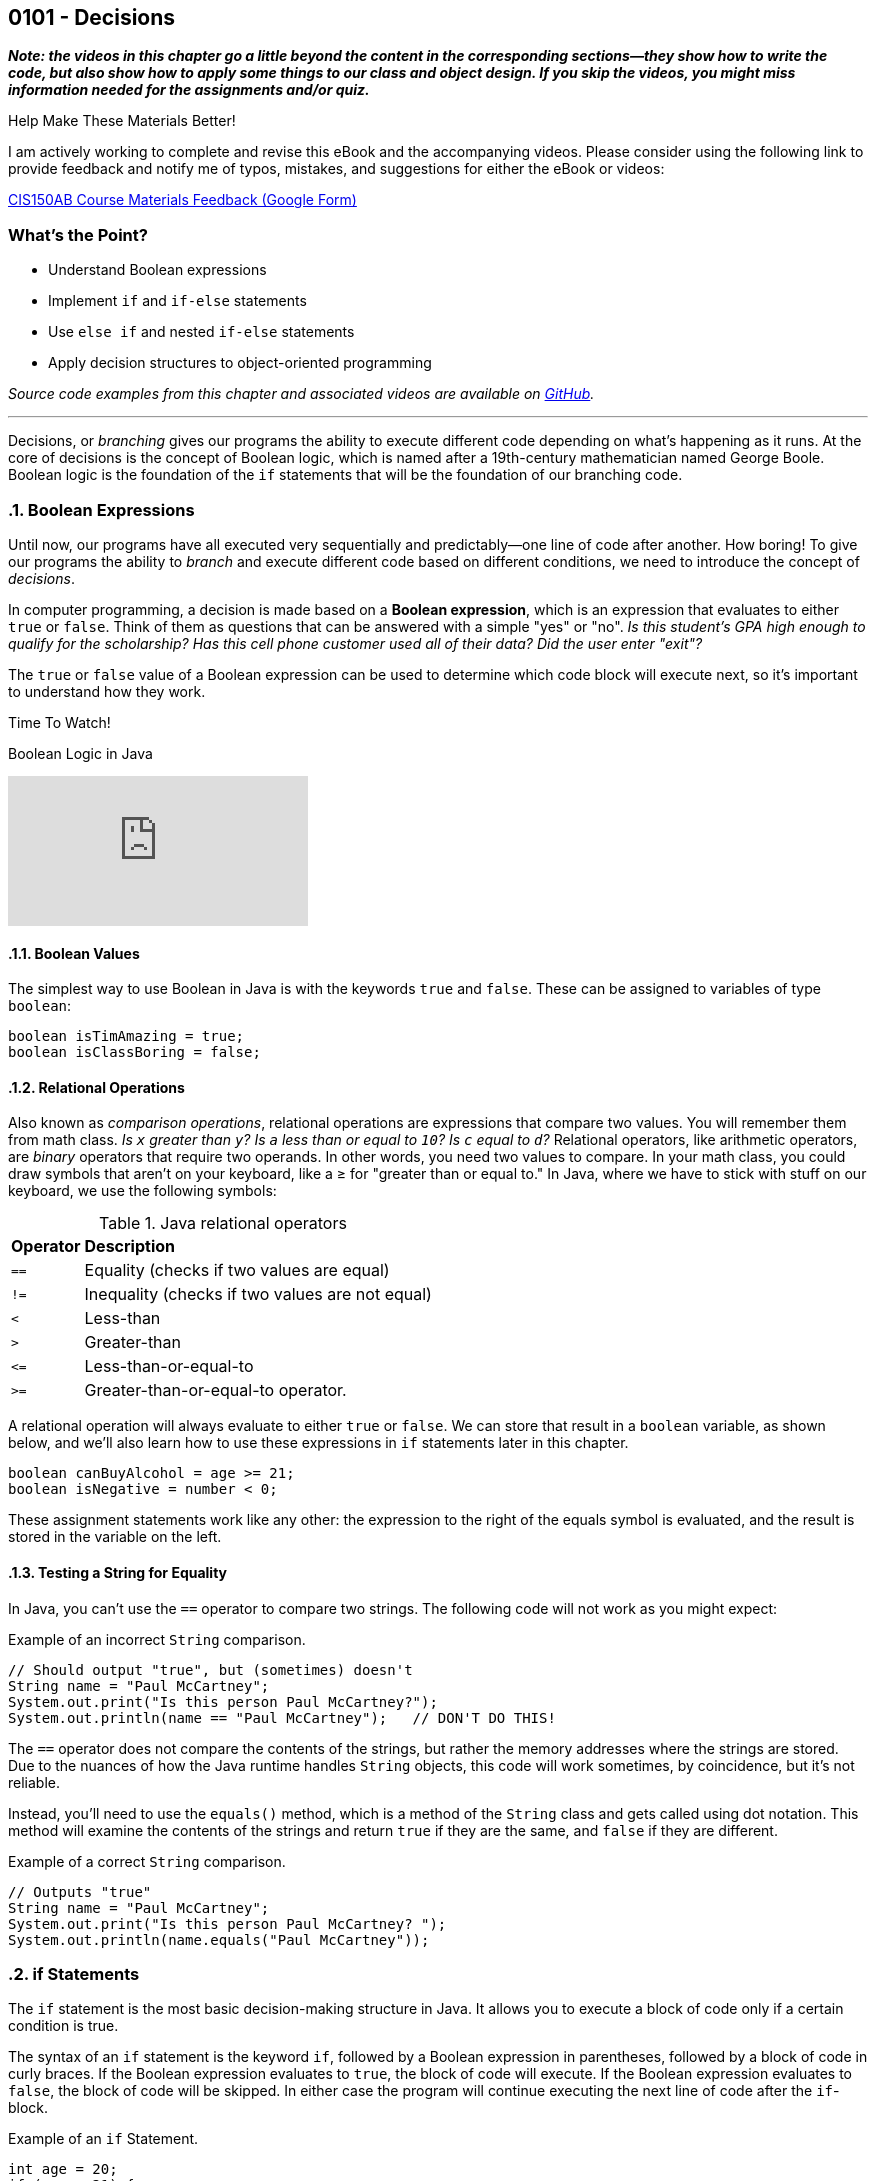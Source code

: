 :imagesdir: images
:sourcedir: source
// The following corrects the directories if this is included in the index file.
ifeval::["{docname}" == "index"]
:imagesdir: chapter-5-decisions/images
:sourcedir: chapter-5-decisions/source
endif::[]

== 0101 - Decisions

//TODO: Need this "video has more" disclaimer elsewhere?
*_Note: the videos in this chapter go a little beyond the content in the corresponding sections--they show how to write the code, but also show how to apply some things to our class and object design. If you skip the videos, you might miss information needed for the assignments and/or quiz._*

.Help Make These Materials Better!
****
I am actively working to complete and revise this eBook and the accompanying videos. Please consider using the following link to provide feedback and notify me of typos, mistakes, and suggestions for either the eBook or videos:

https://forms.gle/4173pZ1yPuNX7pku6[CIS150AB Course Materials Feedback (Google Form)^]
****

:sectnums!:
=== What's the Point?
* Understand Boolean expressions
* Implement `if` and `if-else` statements
* Use `else if` and nested `if-else` statements
* Apply decision structures to object-oriented programming 


_Source code examples from this chapter and associated videos are available on https://github.com/timmcmichael/EMCCTimFiles/tree/4bf0da6df6f4fe3e3a0ccd477b4455df400cffb6/OOP%20with%20Java%20(CIS150AB)/05%20Decisions[GitHub^]._

:sectnums:
'''

Decisions, or _branching_ gives our programs the ability to execute different code depending on what's happening as it runs.
At the core of decisions is the concept of Boolean logic, which is named after a 19th-century mathematician named George Boole.
Boolean logic is the foundation of the `if` statements that will be the foundation of our branching code.

=== Boolean Expressions

Until now, our programs have all executed very sequentially and predictably--one line of code after another.
How boring!
To give our programs the ability to _branch_ and execute different code based on different conditions, we need to introduce the concept of _decisions_.

In computer programming, a decision is made based on a *Boolean expression*, which is an expression that evaluates to either `true` or `false`.
Think of them as questions that can be answered with a simple "yes" or "no".
_Is this student's GPA high enough to qualify for the scholarship? Has this cell phone customer used all of their data? Did the user enter "exit"?_

The `true` or `false` value of a Boolean expression can be used to determine which code block will execute next, so it's important to understand how they work. 


.Time To Watch!
****
Boolean Logic in Java

// https://youtu.be/npMQkQ2oCAU

video::npMQkQ2oCAU[youtube, list=PL_Lc2HVYD16Y-vLXkIgggjYrSdF5DEFnU]
// File from video:

// * N/A
****

==== Boolean Values

The simplest way to use Boolean in Java is with the keywords `true` and `false`.
These can be assigned to variables of type `boolean`:

[source,java]
----
boolean isTimAmazing = true;
boolean isClassBoring = false;
----

==== Relational Operations
Also known as _comparison operations_, relational operations are expressions that compare two values. 
You will remember them from math class. _Is `x` greater than `y`? Is `a` less than or equal to `10`? Is `c` equal to `d`?_
Relational operators, like arithmetic operators, are _binary_ operators that require two operands. 
In other words, you need two values to compare.
In your math class, you could draw symbols that aren't on your keyboard, like a &#8805; for "greater than or equal to."
In Java, where we have to stick with stuff on our keyboard, we use the following symbols:

.Java relational operators
[cols="1,5", %header, stripes=even,width="50%"]
|===
|*Operator* |*Description*
| `==`
| Equality (checks if two values are equal)
| `!=`
| Inequality (checks if two values are not equal)
| `<`
| Less-than
| `>`
| Greater-than
| `&lt;&#61;`
| Less-than-or-equal-to
| `>=`
| Greater-than-or-equal-to operator.
|===

A relational operation will always evaluate to either `true` or `false`.
We can store that result in a `boolean` variable, as shown below, and we'll also learn how to use these expressions in `if` statements later in this chapter.

[source,java]
----
boolean canBuyAlcohol = age >= 21;
boolean isNegative = number < 0;
----

These assignment statements work like any other: the expression to the right of the equals symbol is evaluated, and the result is stored in the variable on the left.

==== Testing a String for Equality

In Java, you can't use the `==` operator to compare two strings.
The following code will not work as you might expect:

.Example of an incorrect `String` comparison.
[source,java]
----
// Should output "true", but (sometimes) doesn't
String name = "Paul McCartney";
System.out.print("Is this person Paul McCartney?");
System.out.println(name == "Paul McCartney");   // DON'T DO THIS!
----

The `==` operator does not compare the contents of the strings, but rather the memory addresses where the strings are stored.
Due to the nuances of how the Java runtime handles `String` objects, this code will work sometimes, by coincidence, but it's not reliable.

Instead, you'll need to use the `equals()` method, which is a method of the `String` class and gets called using dot notation.
This method will examine the contents of the strings and return `true` if they are the same, and `false` if they are different.

.Example of a correct `String` comparison.
[source,java]
----
// Outputs "true"
String name = "Paul McCartney";
System.out.print("Is this person Paul McCartney? ");
System.out.println(name.equals("Paul McCartney"));
----

=== if Statements

The `if` statement is the most basic decision-making structure in Java.
It allows you to execute a block of code only if a certain condition is true.

The syntax of an `if` statement is the keyword `if`, followed by a Boolean expression in parentheses, followed by a block of code in curly braces.
If the Boolean expression evaluates to `true`, the block of code will execute.
If the Boolean expression evaluates to `false`, the block of code will be skipped.
In either case the program will continue executing the next line of code after the `if`-block.

.Example of an `if` Statement.
[source,java]
----
int age = 20;
if (age < 21) {
    System.out.println("You can't buy alcohol.");
}
System.out.println("Keep that in mind when you go to the store!");
----

In this example, the `if` statement checks if the variable `age` is less than `21`.
Since `20` is less than `21`, the Boolean expression evaluates to `true`, and the block of code inside the `if` statement is executed--and it prints "You can't buy alcohol."
The program then continues to the next line of code, which prints "Keep that in mind when you go to the store!"

If the value of `age` were `22`, the Boolean expression would evaluate to `false`, and the block of code inside the `if` statement would be skipped.
The program would then continue to the next line of code, which prints "Keep that in mind when you go to the store!"

Keep in mind, the parentheses after the `if` keyword can contain any Boolean expression--not just this simple example.

=== Adding an `else` Block

An `if` statement simply determines whether or not to execute a single block of code.
If you want to choose between two blocks of code, you can add an `else` block to the `if` statement.
The syntax is simple: after the `if` block, add the keyword `else`, followed by a block of code in curly braces.

.Example of an `if-else` Statement.
[source,java]
----
int age = 20;
if (age < 21) {
    System.out.println("You can't buy alcohol.");
}
else {
    System.out.println("You can buy alcohol.");
}
System.out.println("Keep that in mind when you go to the store!");
----

An `if-else` statement will always execute one block of code or the other, but never both.
Basically, it's an either-or situation.

.Time To Watch!
****
if and if-else Statements in Java

// https://youtu.be/YytQwS4F6fE

video::YytQwS4F6fE[youtube, list=PL_Lc2HVYD16Y-vLXkIgggjYrSdF5DEFnU]
File from video:

* https://raw.githubusercontent.com/timmcmichael/EMCCTimFiles/refs/heads/main/OOP%20with%20Java%20(CIS150AB)/05%20Decisions/MadJokes.java[`MadJokes.java`]

****

.Interesting!
****
Java includes a shorthand form of an if-else statement called the _ternary operator_, which uses the question mark symbol. It's a useful little trick, but it can be confusing for beginner--and for the people reading your code later. We won't look at them in this course, but a web search should turn up plenty of examples if you are curious.

Assignments in my course require you to actually use if-else statements, so you shouldn't use the ternary operator in code you submit to me.
****

=== The `if-else if` Structure

The `if-else` structure is great for choosing between two blocks of code, but what if you have more than two options?
To handle this, you can chain multiple `if-else` statements together.

.`WeatherRecord.java` (excerpt). Example of an `if-else if` statement. See https://github.com/timmcmichael/EMCCTimFiles/tree/4bf0da6df6f4fe3e3a0ccd477b4455df400cffb6/OOP%20with%20Java%20(CIS150AB)/05%20Decisions[GitHub^] for the full file.
[source,java]
----
public class WeatherRecord {
    // Fields
    private String date;
    private int highTemperature;
    private double averageWindSpeed;

    public String getTempDescription() {
        if (this.highTemperature > 90) {
            return "Hot";
        } else if (this.highTemperature > 70) {
            return "Warm";
        } else if (this.highTemperature > 50) {
            return "Cool";
        } else {
            return "Cold";
        }
    }
}
----

In this example, the `getDescription()` method will return a `String` that describes the weather based on the high temperature of the day.

* If the high temperature is greater than `90`, the method will return "Hot".
* If the high temperature is greater than `70`, the method will return "Warm".
* If the high temperature is greater than `50`, the method will return "Cool".
* If the high temperature is `50` or less, the method will return "Cold".

The code begins with the first statement, and if it evaluates to `true`, the corresponding block of code will execute.
If the first statement evaluates to `false`, the program will move on to the next `else if` statement, and so on.
Once a code block is executed, it will hit a `return` statement, which will exit the method and not evaluate any other blocks of code.
Therefore, only one block of code will execute.
If the program gets through the entire structure without finding a `true` condition, it will execute the block of code in the `else` block, if one is present.

If you're looking at that code critically, you might notice that the `else` block is not strictly necessary. 
You could just put the `return "Cold";` statement at the end of the method, and it would work the same way. 
However, that depends on the logic of the `if-else if` structure and whether or not you're using `return` statements in the blocks of code.

.Interesting!
****
The above example shows one clever use of decisions in an object class. You'd think that a `getDescription()` method would return the value of a field called `description`, but there is no field. Instead, it just uses a decision structure to return a description based on the `highTemperature` field.
****

In summary, An `if-else if` structure can execute, at most, one block of code. 
If an `else` block is included at the end, it guarantees that exactly one block of code will execute.

.Time To Watch!
****
`if-else if` Statements in Java

_Note: This video also shows how to use `if` statements in an OOP context, specifically to help with encapsulation._

// https://youtu.be/ismb63p4N4A

video::ismb63p4N4A[youtube, list=PL_Lc2HVYD16Y-vLXkIgggjYrSdF5DEFnU]
Files from video:

* Starter file: https://raw.githubusercontent.com/timmcmichael/EMCCTimFiles/refs/heads/main/OOP%20with%20Java%20(CIS150AB)/05%20Decisions/K12Student.java[`K12Student.java`]
* Starter file: https://raw.githubusercontent.com/timmcmichael/EMCCTimFiles/refs/heads/main/OOP%20with%20Java%20(CIS150AB)/05%20Decisions/K12StudentDemo.java[`K12StudentDemo`]

* Finished code: https://raw.githubusercontent.com/timmcmichael/EMCCTimFiles/refs/heads/main/OOP%20with%20Java%20(CIS150AB)/05%20Decisions/K12StudentFinished.java[`K12StudentFinished`]
* Finished code: https://raw.githubusercontent.com/timmcmichael/EMCCTimFiles/refs/heads/main/OOP%20with%20Java%20(CIS150AB)/05%20Decisions/K12StudentDemoFinished.java[`K12StudentDemo`]
****

=== Nested if-else Statements

If we want a block of code to execute only if two different conditions are met, we can place `if` statements inside of each other--which is called _nesting_.
Nested if statements check multiple conditions in a hierarchical way: if one condition is met, it will proceed and check the next condition; if the first condition is not met, it will skip the inner `if` block.

.Basic structure of a nested `if-else` statement.
[source,java]
----
if (condition1) {
    if (condition2) {
        // executes if both condition1 and condition2 are true
    }
    else {
        // executes if condition1 is true and condition2 is false
    }
}
else {
    // executes if condition1 is false
}
----

In the example below, the outermost if-else structure checks the high temperature of the day. 
The if-else structures within those blocks checks the average wind speed and returns an appropriate description.

.`WeatherRecord.java` (excerpt). Example of a nested `if-else` statement. See https://github.com/timmcmichael/EMCCTimFiles/tree/4bf0da6df6f4fe3e3a0ccd477b4455df400cffb6/OOP%20with%20Java%20(CIS150AB)/05%20Decisions[GitHub^] for the full file.
[source,java]
----
public String getFullDescription() {
        if (this.highTemperature > 90) {
            if (this.averageWindSpeed > 10) {
                return "Hot and Windy";
            } else {
                return "Hot";
            }
        } else if (this.highTemperature > 70) {
            if (this.averageWindSpeed > 10) {
                return "Warm and Windy";
            } else {
                return "Warm";
            }
        } else if (this.highTemperature > 50) {
            if (this.averageWindSpeed > 10) {
                return "Cool and Windy";
            } else {
                return "Cool";
            }
        } else {
            if (this.averageWindSpeed > 10) {
                return "Cold and Windy";
            } else {
                return "Cold";
            }
        }
    }
----

.Time To Watch!
****
Nested if-else Statements in Java

// https://youtu.be/bKqlmhtaKd8
video::bKqlmhtaKd8[youtube, list=PL_Lc2HVYD16Y-vLXkIgggjYrSdF5DEFnU]

_Note: This video also shows how to use `if` statements in an OOP context, specifically to help with encapsulation._

Files from video:

* Starter file: https://raw.githubusercontent.com/timmcmichael/EMCCTimFiles/refs/heads/main/OOP%20with%20Java%20(CIS150AB)/05%20Decisions/VinylRecord.java[`VinylRecord.java`]
* Starter file: https://raw.githubusercontent.com/timmcmichael/EMCCTimFiles/refs/heads/main/OOP%20with%20Java%20(CIS150AB)/05%20Decisions/VinylRecordDemo.java[`VinylRecordDemo.java`]

* Finished code: https://raw.githubusercontent.com/timmcmichael/EMCCTimFiles/refs/heads/main/OOP%20with%20Java%20(CIS150AB)/05%20Decisions/VinylRecordFinished.java[`VinylRecordFinished.java`]
* Finished code: https://raw.githubusercontent.com/timmcmichael/EMCCTimFiles/refs/heads/main/OOP%20with%20Java%20(CIS150AB)/05%20Decisions/VinylRecordDemoFinished.java[`VinylRecordDemoFinished.java`]
****


=== Using Logical Operators
In addition to the relational operators, Java also includes logical operators we can use to make more complex Boolean expressions.
A logical operator is a binary operation, so it takes two operands--but the operands are Boolean expressions instead of numbers.

.Java logical operators
[cols="1,1,5", %header, stripes=even,width="75%"]
|===
| *Operator* |*Name* |*Description*
|`&&`
|AND 
|Evaluates to `true` if *both* operands are `true`
| `\|\|`
| OR
| Evaluates to `true` if *either* operand is `true`
| `!`
| NOT
| Evaluates to `true` if the operand is `false`; evaluates to `false` if the operand is `true`
|===

These operators can be used to combine multiple Boolean expressions into a single, more complex expression.
For example, you could check if a student is eligible for a scholarship based on both their GPA (3.5 or better) and their age (younger than 25).

.Example of a decision using a logical AND operation.
[source,java]
----
if (gpa >= 3.5 && age < 25) {
    System.out.println("You qualify for the scholarship!");
}
----

In this example, the `&&` operator is used to combine two Boolean expressions.
The `if` statement will only execute the block of code if both expressions are `true`.

TIP: Often, the logic you create using an AND operation can be implemented using nested if-else statements, and vice versa.

The OR operation is similar, but only one of the expressions needs to be `true` for the entire expression to be `true`.

.Example of a decision using a logical OR operation.
[source,java]
----
boolean isTimAmazing = false;
boolean isClassFun = true;

if (isTimAmazing || isClassFun) {
    System.out.println("You should take this class!");
}
----

Both operands in an AND or OR operation have to be complete Boolean expressions.
Put another way, each side of the `&&` or `||` operator must be able to evaluate to `true` or `false` on its own.
The following code is a very common beginner mistake and will *not* compile:

`if (percentage >= 80 && < 90) { ... }`

This reads like "if the percentage is greater than or equal to 80 and less than 90," but the second part of the expression is not a complete Boolean expression. 
You need to include the variable name and the comparison operator on both sides of the `&&` operator.

The NOT operation is a little different, as it only takes one operand (making it a _unary_ operator_, if you've nerdy about words, like I am).
It simply inverts the value of the operand.
If the operand is `true`, the NOT operation will evaluate to `false`.
If the operand is `false`, the NOT operation will evaluate to `true`.

.Example of a decision using a logical NOT operation.
[source,java]
----
boolean isTimAmazing = false;

if (!isTimAmazing) {
    System.out.println("At least his mom still loves him!");
}
----

==== Range Checking
There are a lot of situations where you might need to combine multiple conditions to make a decision, but one of the most common is _range checking_.
Range checking means you want to see if a value is within a certain range.

A common example of range checking is to convert a percentage grade to a letter grade.

.Example of range checking using logical operators.
[source,java]
----
public String getLetterGrade(int percentage) {
    if (percentage >= 90 && percentage <= 100) {
        return "A";
    } else if (percentage >= 80 && percentage < 90) {
        return "B";
    } else if (percentage >= 70 && percentage < 80) {
        return "C";
    } else if (percentage >= 60 && percentage < 70) {
        return "D";
    } else if (percentage >= 0 && percentage < 60) {
        return "F";
    } else {
        return "Invalid percentage";
    }
}
----

The AND operator `&&` used in this example means that in order to return `"B"`, for example, the percentage must be greater than or equal to `80` _and_ less than `90`.
If either of those conditions is not met, the program will move on to the next `else if` statement.


// TODO: In the future, maybe a video on logical operators and range checking?


=== `switch` Statements

Java includes a structure called a `switch` statement that can be used to choose between multiple options.
It is essentially another way to write an `if-else if` structure, but it can be more readable and easier to write in some situations.
I generally consider `switch` structures to be optional--you can complete all of the assignments in this course without using them--but they are a useful tool to have in your programming toolbox.
And since you see them often in code written by others, it's good to know how they work.

The basic structure of a `switch` statement is as follows:
[source,java]
----
switch (expression) {
    case value1:
        // Code to be executed if expression equals value1
        break;
    case value2:
        // Code to be executed if expression equals value2
        break;
    case value3:
        // Code to be executed if expression equals value3
        break;
    default:
        // Code to be executed if expression doesn't match any case
}
----

The `expression` in the parentheses after the `switch` keyword is evaluated, and then the program will jump to the `case` that matches the value of the expression.
If there is no match, the program will execute the `default` block, if it is present.

The `break` statement is used to exit the `switch` block due to a behavior of `switch` that can be confusing to beginners, known as _fall-through_.
If you don't include a `break` statement at the end of a `case` block, the program will continue executing the code in the next `case` block, even if the value of the expression doesn't match the `case`.
This can be useful in some situations, but it's generally not what you want, so you'll usually see a `break` statement at the end of each `case` block.

.Example of a `switch` statement.
[source,java]
----
public void trafficInstructions(String lightColor) {
    switch (lightColor) {
        case "red":
            System.out.println("Stop!");
            break;
        case "yellow":
            System.out.println("Slow down!");
            break;
        case "green":
            System.out.println("Go!");
            break;
        default:
            System.out.println("Invalid light color.");
    }
}
----

// TODO: In the future, maybe a video on switch statements?

=== Solution Walkthrough

In "solution walkthrough" videos, I give a problem/prompt that is similar to the kinds of work I assign, and then I record myself writing a solution. It's not absolutely mandatory to watch this video, but students report that these videos are particularly helpful.

.Time To Watch!
****
Decisions - Java Solution Walkthrough

video::7khBJXDXirs[youtube, list=PL_Lc2HVYD16Y-vLXkIgggjYrSdF5DEFnU]


// https://www.youtube.com/watch?v=7khBJXDXirs

// TODO: Rebuild the solution walkthrough file

Solution file from video:

_Not yet available!_
// * https://github.com/timmcmichael/EMCCTimFiles/blob/main/OOP%20with%20Java%20(CIS150AB)/03%20Methods/Percentages.java[`Percentages.java`]
****

'''

:sectnums!:
=== Check Yourself Before You Wreck Yourself (on the assignments)

==== Can you answer these questions?

****

1. Explain what Boolean expressions are and how they are used to make decisions in Java.

2. Explain the difference between a relational operator and a logical operator.

3. What is the difference between an `if` statement and an `if-else` statement?

4. How can you write code that runs one code block from multiple options?

****
:sectnums: